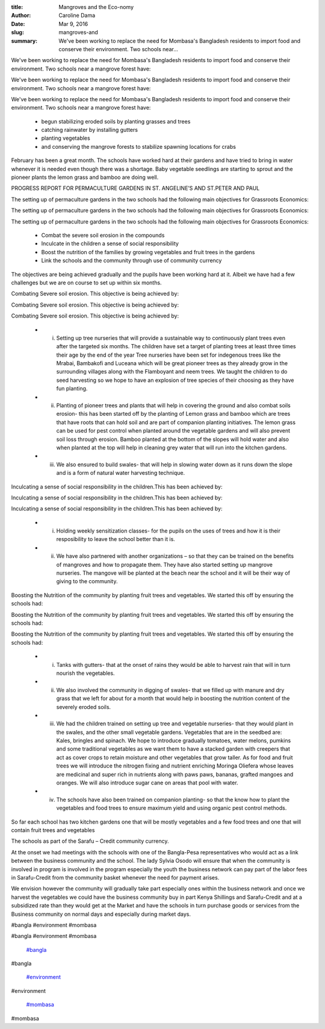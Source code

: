 :title: Mangroves and the Eco-nomy
:author: Caroline Dama
:date: Mar 9, 2016
:slug: mangroves-and
 
:summary: We've been working to replace the need for Mombasa's Bangladesh residents to import food and conserve their environment. Two schools near...
 



.. image:: images/blog/mangroves-and18.webp



 



We've been working to replace the need for Mombasa's Bangladesh residents to import food and conserve their environment. Two schools near a mangrove forest have: 



We've been working to replace the need for Mombasa's Bangladesh residents to import food and conserve their environment. Two schools near a mangrove forest have: 



We've been working to replace the need for Mombasa's Bangladesh residents to import food and conserve their environment. Two schools near a mangrove forest have: 

	* begun stabilizing eroded soils by planting grasses and trees 
	* catching rainwater by installing gutters 
	* planting vegetables 
	* and conserving the mangrove forests to stabilize spawning locations for crabs 


February has been a great month. The schools have worked hard at their gardens and have tried to bring in water whenever it is needed even though there was a shortage. Baby vegetable seedlings are starting to sprout and the pioneer plants the lemon grass and bamboo are doing well.



 



 



PROGRESS REPORT FOR PERMACULTURE GARDENS IN ST. ANGELINE’S AND ST.PETER AND PAUL



 



 



 



 



 



The setting up of permaculture gardens in the two schools had the following main objectives for Grassroots Economics: 



The setting up of permaculture gardens in the two schools had the following main objectives for Grassroots Economics: 



The setting up of permaculture gardens in the two schools had the following main objectives for Grassroots Economics: 

	* Combat the severe soil erosion in the compounds 
	* Inculcate in the children a sense of social responsibility 
	* Boost the nutrition of the families by growing vegetables and fruit trees in the gardens 
	* Link the schools and the community through use of community currency 


The objectives are being achieved gradually and the pupils have been working hard at it. Albeit we have had a few challenges but we are on course to set up within six months.



Combating Severe soil erosion. This objective is being achieved by: 



Combating Severe soil erosion. This objective is being achieved by: 



Combating Severe soil erosion. This objective is being achieved by: 

	* i. Setting up tree nurseries that will provide a sustainable way to continuously plant trees even after the targeted six months. The children have set a target of planting trees at least three times their age by the end of the year Tree nurseries have been set for indegenous trees like the Mrabai, Bambakofi and Luceana which will be great pioneer trees as they already grow in the surrounding villages along with the Flamboyant and neem trees. We taught the children to do seed harvesting so we hope to have an explosion of tree species of their choosing as they have fun planting. 
	* ii. Planting of pioneer trees and plants that will help in covering the ground and also combat soils erosion- this has been started off by the planting of Lemon grass and bamboo which are trees that have roots that can hold soil and are part of companion planting initiatives. The lemon grass can be used for pest control when planted around the vegetable gardens and will also prevent soil loss through erosion. Bamboo planted at the bottom of the slopes will hold water and also when planted at the top will help in cleaning grey water that will run into the kitchen gardens. 
	* iii. We also ensured to build swales- that will help in slowing water down as it runs down the slope and is a form of natural water harvesting technique. 


Inculcating a sense of social responsibility in the children.This has been achieved by: 



Inculcating a sense of social responsibility in the children.This has been achieved by: 



Inculcating a sense of social responsibility in the children.This has been achieved by: 

	* i. Holding weekly sensitization classes- for the pupils on the uses of trees and how it is their resposibility to leave the school better than it is. 
	* ii. We have also partnered with another organizations – so that they can be trained on the benefits of mangroves and how to propagate them. They have also started setting up mangrove nurseries. The mangove will be planted at the beach near the school and it will be their way of giving to the community. 


Boosting the Nutrition of the community by planting fruit trees and vegetables. We started this off by ensuring the schools had: 



Boosting the Nutrition of the community by planting fruit trees and vegetables. We started this off by ensuring the schools had: 



Boosting the Nutrition of the community by planting fruit trees and vegetables. We started this off by ensuring the schools had: 

	* i. Tanks with gutters- that at the onset of rains they would be able to harvest rain that will in turn nourish the vegetables. 
	* ii. We also involved the community in digging of swales- that we filled up with manure and dry grass that we left for about for a month that would help in boosting the nutrition content of the severely eroded soils. 
	* iii. We had the children trained on setting up tree and vegetable nurseries- that they would plant in the swales, and the other small vegetable gardens. Vegetables that are in the seedbed are: Kales, bringles and spinach. We hope to introduce gradually tomatoes, water melons, pumkins and some traditional vegetables as we want them to have a stacked garden with creepers that act as cover crops to retain moisture and other vegetables that grow taller. As for food and fruit trees we will introduce the nitrogen fixing and nutrient enriching Moringa Oliefera whose leaves are medicinal and super rich in nutrients along with paws paws, bananas, grafted mangoes and oranges. We will also introduce sugar cane on areas that pool with water. 
	* iv. The schools have also been trained on companion planting- so that the know how to plant the vegetables and food trees to ensure maximum yield and using organic pest control methods. 


So far each school has two kitchen gardens one that will be mostly vegetables and a few food trees and one that will contain fruit trees and vegetables



The schools as part of the Sarafu – Credit community currency.



 



At the onset we had meetings with the schools with one of the Bangla-Pesa representatives who would act as a link between the business community and the school. The lady Sylvia Osodo will ensure that when the community is involved in program is involved in the program especially the youth the business network can pay part of the labor fees in Sarafu-Credit from the community basket whenever the need for payment arises.



We envision however the community will gradually take part especially ones within the business network and once we harvest the vegetables we could have the business community buy in part Kenya Shillings and Sarafu-Credit and at a subsidized rate than they would get at the Market and have the schools in turn purchase goods or services from the Business community on normal days and especially during market days.



#bangla #environment #mombasa



#bangla #environment #mombasa

	`#bangla <https://www.grassrootseconomics.org/blog/hashtags/bangla>`_	

#bangla

	`#environment <https://www.grassrootseconomics.org/blog/hashtags/environment>`_	

#environment

	`#mombasa <https://www.grassrootseconomics.org/blog/hashtags/mombasa>`_	

#mombasa

